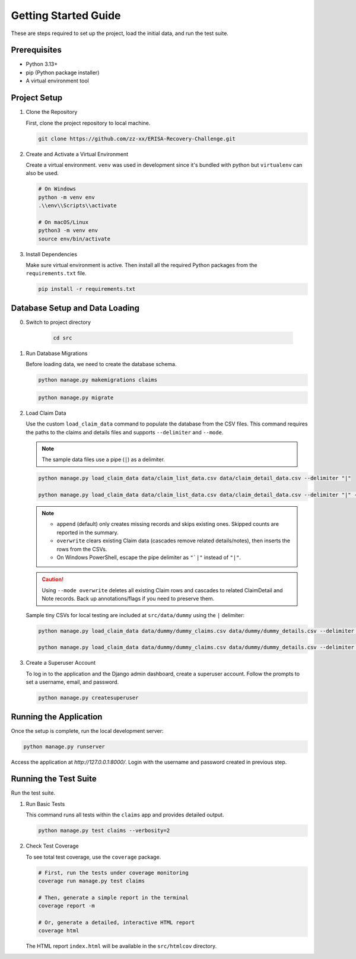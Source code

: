 .. _getting_started:

Getting Started Guide
=====================

These are steps required to set up the project, load the initial data, and run the test suite.

Prerequisites
-----------------

* Python 3.13+
* pip (Python package installer)
* A virtual environment tool

Project Setup
-----------------

1.  Clone the Repository

    First, clone the project repository to local machine.

    .. code-block:: bash

        git clone https://github.com/zz-xx/ERISA-Recovery-Challenge.git

2.  Create and Activate a Virtual Environment

    Create a virtual environment. ``venv`` was used in development since it's bundled with python but ``virtualenv`` can also be used.

    .. code-block:: bash

        # On Windows
        python -m venv env
        .\\env\\Scripts\\activate

        # On macOS/Linux
        python3 -m venv env
        source env/bin/activate

3.  Install Dependencies

    Make sure virtual environment is active. Then install all the required Python packages from the ``requirements.txt`` file.

    .. code-block:: bash

        pip install -r requirements.txt

Database Setup and Data Loading
-----------------------------------
0. Switch to project directory

    .. code-block:: bash

        cd src

1.  Run Database Migrations

    Before loading data, we need to create the database schema.

    .. code-block:: bash

        python manage.py makemigrations claims
    
    .. code-block:: bash

        python manage.py migrate

2.  Load Claim Data

    Use the custom ``load_claim_data`` command to populate the database from the CSV files. This command requires the paths to the claims and details files and supports ``--delimiter`` and ``--mode``.

    .. note::
        The sample data files use a pipe (``|``) as a delimiter.

    .. code-block:: bash

        python manage.py load_claim_data data/claim_list_data.csv data/claim_detail_data.csv --delimiter "|"

        python manage.py load_claim_data data/claim_list_data.csv data/claim_detail_data.csv --delimiter "|" --mode overwrite

    .. note::
        - ``append`` (default) only creates missing records and skips existing ones. Skipped counts are reported in the summary.
        - ``overwrite`` clears existing Claim data (cascades remove related details/notes), then inserts the rows from the CSVs.
        - On Windows PowerShell, escape the pipe delimiter as ``"`|"`` instead of ``"|"``.

    .. caution::
        Using ``--mode overwrite`` deletes all existing Claim rows and cascades to related ClaimDetail and Note records. Back up annotations/flags if you need to preserve them.

    Sample tiny CSVs for local testing are included at ``src/data/dummy`` using the ``|`` delimiter:

    .. code-block:: bash

        python manage.py load_claim_data data/dummy/dummy_claims.csv data/dummy/dummy_details.csv --delimiter "|"

        python manage.py load_claim_data data/dummy/dummy_claims.csv data/dummy/dummy_details.csv --delimiter "|" --mode overwrite

3.  Create a Superuser Account

    To log in to the application and the Django admin dashboard, create a superuser account. Follow the prompts to set a username, email, and password.

    .. code-block:: bash

        python manage.py createsuperuser

Running the Application
---------------------------

Once the setup is complete, run the local development server:

.. code-block:: bash

    python manage.py runserver

Access the application at `http://127.0.0.1:8000/`. Login with the username and password created in previous step.

Running the Test Suite
--------------------------

Run the test suite.

1.  Run Basic Tests

    This command runs all tests within the ``claims`` app and provides detailed output.

    .. code-block:: bash

        python manage.py test claims --verbosity=2

2.  Check Test Coverage

    To see total test coverage, use the ``coverage`` package.

    .. code-block:: bash

        # First, run the tests under coverage monitoring
        coverage run manage.py test claims

        # Then, generate a simple report in the terminal
        coverage report -m

        # Or, generate a detailed, interactive HTML report
        coverage html

    The HTML report ``index.html`` will be available in the ``src/htmlcov`` directory.
